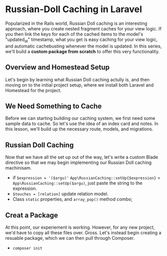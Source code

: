 * Russian-Doll Caching in Laravel
  Popularized in the Rails world, Russian Doll caching is an interesting approach, where you create nested fragment caches for your view logic. If you then link the keys for each of the cached items to the model's "updated_at" timestamp, what you get is easy caching for your view logic, and automatic cachebusting whenever the model is updated.
  In this series, we'll build a *custom package from scratch* to offer this very functionality.

** Overview and Homestead Setup
   Let's begin by learning what Russian Doll caching actully is, and then moving on to the initial project setup, where we install both Laravel and Homestead for the project.

** We Need Something to Cache
   Before we can starting building our caching system, we first need some sample data to cache. So let's use the idea of an index card and notes. In this lesson, we'll build up the necessary route, models, and migrations.

** Russian Doll Caching
   Now that we have all the set up out of the way, let's write a custom Blade directive so that we may begin implementing our Russian Doll caching machinisam.
   - if =$expression = '($argu)'= =App\RussianCaching::setUp{$expression}= = =App\RussianCaching::setUp($argu)=, just paste the string to the expression.
   - =$touches = [relation]= update relation model.
   - Class =static= properties, and =array_pop()= method combo;

** Creat a Package
   At this point, our experiement is working. However, for any new project, we'd have to copy all these files over. Gross. Let's instead begin creating a resuable package, which we can then pull through Composer.
   - =composer init=
